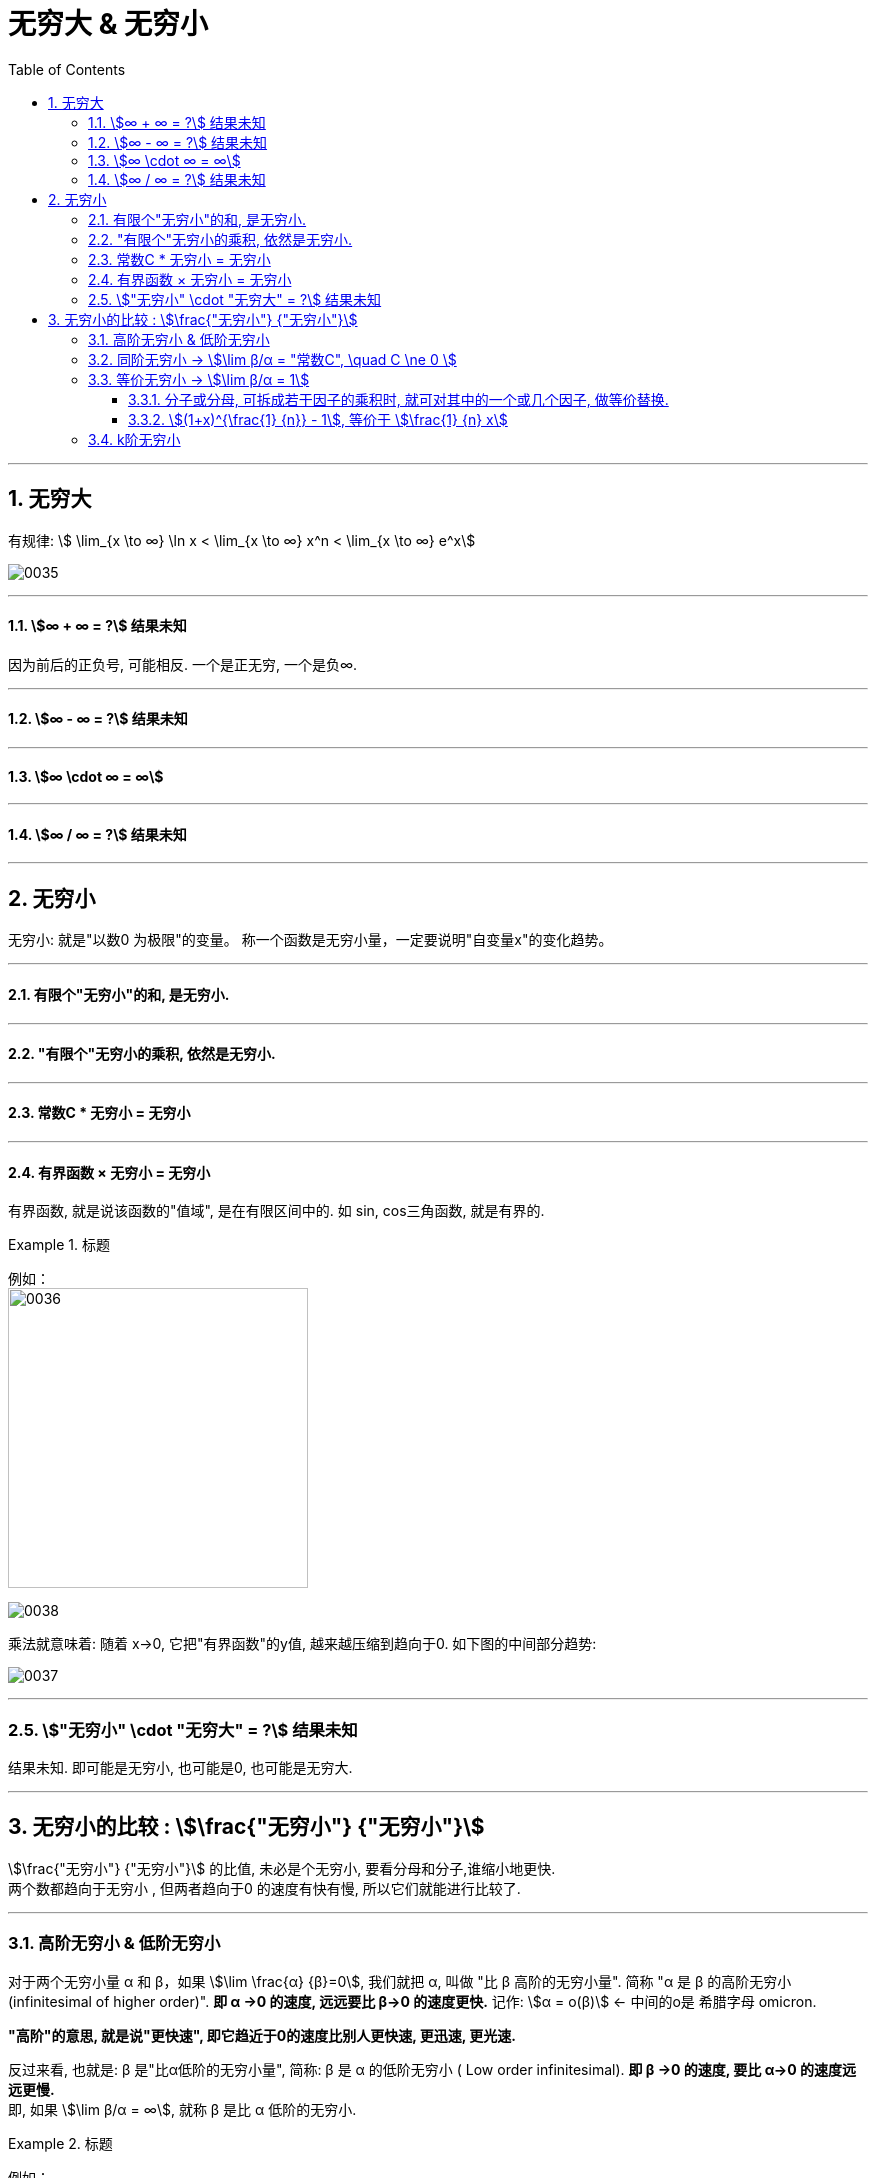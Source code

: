 
= 无穷大 & 无穷小
:toc: left
:toclevels: 3
:sectnums:

---

== 无穷大

有规律: stem:[ \lim_{x \to ∞} \ln x < \lim_{x \to ∞}  x^n < \lim_{x \to ∞} e^x]

image:img/0035.png[,]

---

==== stem:[∞ + ∞ = ?] 结果未知

因为前后的正负号, 可能相反. 一个是正无穷, 一个是负∞.

---

==== stem:[∞ - ∞ = ?] 结果未知

---

==== stem:[∞ \cdot ∞ = ∞]

---

==== stem:[∞ / ∞ = ?] 结果未知


---

== 无穷小

无穷小: 就是"以数0 为极限"的变量。 称一个函数是无穷小量，一定要说明"自变量x"的变化趋势。

---

==== 有限个"无穷小"的和, 是无穷小.

---

====  "有限个"无穷小的乘积, 依然是无穷小.

---


====  常数C * 无穷小 = 无穷小

---


==== 有界函数 × 无穷小 = 无穷小

有界函数, 就是说该函数的"值域", 是在有限区间中的. 如 sin, cos三角函数, 就是有界的.

.标题
====
例如： +
image:img/0036.png[,300]

image:img/0038.png[,]

乘法就意味着: 随着 x→0, 它把"有界函数"的y值, 越来越压缩到趋向于0. 如下图的中间部分趋势: +

image:img/0037.png[,]
====

---

=== stem:["无穷小" \cdot "无穷大" = ?] 结果未知

结果未知. 即可能是无穷小, 也可能是0, 也可能是无穷大.

---

== 无穷小的比较 : stem:[\frac{"无穷小"} {"无穷小"}]


stem:[\frac{"无穷小"} {"无穷小"}] 的比值,  未必是个无穷小, 要看分母和分子,谁缩小地更快.  +
两个数都趋向于无穷小 , 但两者趋向于0 的速度有快有慢, 所以它们就能进行比较了.

---

=== 高阶无穷小 & 低阶无穷小

对于两个无穷小量 α 和 β，如果 stem:[\lim \frac{α} {β}=0], 我们就把 α, 叫做 "比 β 高阶的无穷小量". 简称 "α 是 β 的高阶无穷小  (infinitesimal of higher order)".  *即 α →0 的速度, 远远要比 β→0 的速度更快.*  记作: stem:[α = ο(β)]  <- 中间的ο是 希腊字母 omicron.

*"高阶"的意思, 就是说"更快速", 即它趋近于0的速度比别人更快速, 更迅速, 更光速.*

反过来看, 也就是:  β 是"比α低阶的无穷小量", 简称: β 是 α 的低阶无穷小 ( Low order infinitesimal). *即 β →0 的速度, 要比 α→0 的速度远远更慢.* +
即, 如果 stem:[\lim β/α = ∞], 就称 β 是比 α 低阶的无穷小.

.标题
====
例如： +
image:img/0039.png[,600]

image:img/0040.png[,]

image:img/0041.png[,]
====

---

=== 同阶无穷小 -> stem:[\lim β/α = "常数C", \quad C \ne 0 ]

若 stem:[\lim β/α = "常数C", \quad C \ne 0 ], 就称: β 和 α 为"同阶无穷小" Infinitesimal of the same order. 意思是两者趋近于0的速度相仿。

.标题
====
例如： +
stem:[\lim_{x→0} \frac{sin x} {3x}= 1/3] ← 指数次数相同

image:img/0043.png[,]
====

---

=== 等价无穷小 -> stem:[\lim β/α = 1]

若 stem:[\lim β/α = 1], 就称:β 与 α 是"等价无穷小".记为 β~α. 等价, 就可以"相互替换"来使用. +
所以我们做题的"方法论"就是: 把复杂的东西, 用它等价的简单东西, 来替换掉. 即, "以简替繁".



.标题
====
例如： +
stem:[\lim_{x→0} \frac{sin x} {x}= 1] ← 即 如果我们想求 "x→0 处"时的 "stem:[y=sin x] 函数的输出值", 我们可以用 "stem:[y=x] 函数" 来代替它来求.

image:img/0042.png[,]

等价无穷小 (等价用符号 ~ 表示), 因此, sin x ~ x.
====

注意: 两个函数是"等价无穷小"关系, 因而可以互相替换使用, 这种用法是有前提条件的:

1. 只有在 x→0 的时候, 才能用"等价无穷小"的另一种函数来替换. +
2. *只有在求的是 两个"等价无穷小"的"比值" 的时候, 才能用"等价物"来替换. 如果求的是 两个"等价无穷小"的相加, 相减, 相乘, 都不能用 "等价物"来替换.*


.标题
====
例如： +
image:img/0045.png[,370]

image:img/0046.png[,]
====




.标题
====
例如： +
image:img/0047.png[,400]
====


---


==== 分子或分母, 可拆成若干因子的乘积时, 就可对其中的一个或几个因子, 做等价替换.

注意: 必须是"乘积"才行, 如果只能拆成若干因子的"相加减", 则不能用"等价替换"的方法.


---

==== stem:[(1+x)^{\frac{1} {n}} - 1],  等价于 stem:[\frac{1} {n} x]

.标题
====
例如： +
stem:[ \[(1+ x^2) ^{\frac{1} {3}}-1\] ~  \[ \frac{1} {3} x^2 \]]

image:img/0044.png[,]
====


---

=== k阶无穷小

若 stem:[\lim β/α^k = "常数C", \quad C \ne 0, k>0 ], 就称: β是关于α的"k阶无穷小".

---




